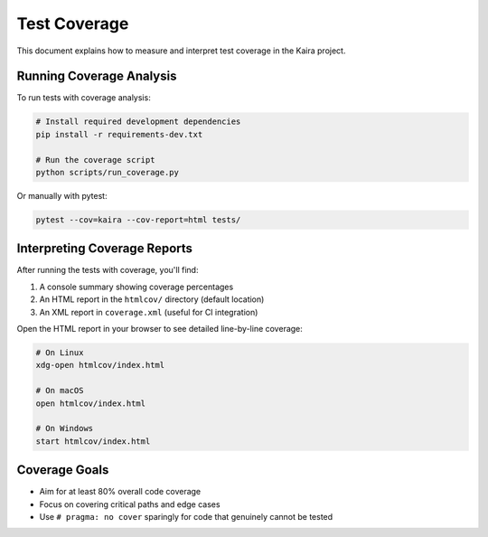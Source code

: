 .. _test_coverage:

Test Coverage
=============

This document explains how to measure and interpret test coverage in the Kaira project.

Running Coverage Analysis
-------------------------

To run tests with coverage analysis:

.. code-block:: bash

    # Install required development dependencies
    pip install -r requirements-dev.txt

    # Run the coverage script
    python scripts/run_coverage.py

Or manually with pytest:

.. code-block:: bash

    pytest --cov=kaira --cov-report=html tests/

Interpreting Coverage Reports
-----------------------------

After running the tests with coverage, you'll find:

1. A console summary showing coverage percentages
2. An HTML report in the ``htmlcov/`` directory (default location)
3. An XML report in ``coverage.xml`` (useful for CI integration)

Open the HTML report in your browser to see detailed line-by-line coverage:

.. code-block:: bash

    # On Linux
    xdg-open htmlcov/index.html

    # On macOS
    open htmlcov/index.html

    # On Windows
    start htmlcov/index.html

Coverage Goals
--------------

- Aim for at least 80% overall code coverage
- Focus on covering critical paths and edge cases
- Use ``# pragma: no cover`` sparingly for code that genuinely cannot be tested
